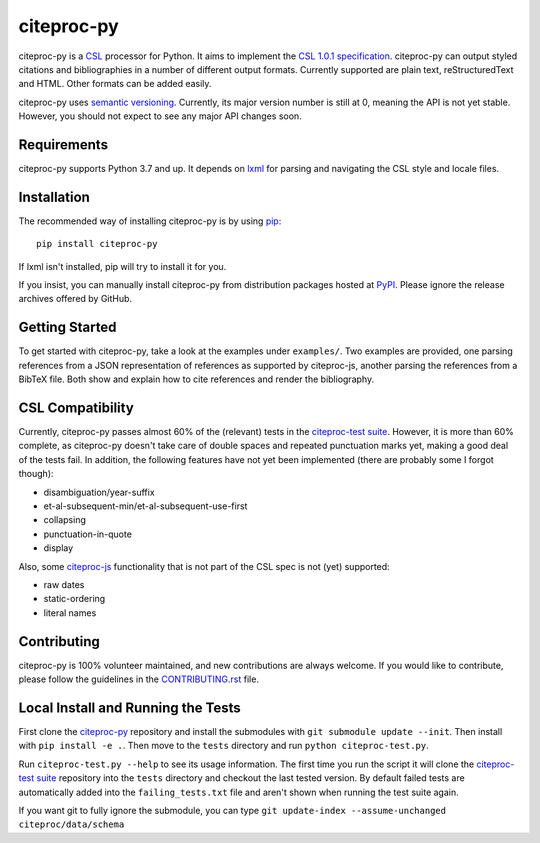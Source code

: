 ===========
citeproc-py
===========

.. image:: http://img.shields.io/pypi/v/citeproc-py.svg
   :target: https://pypi.python.org/pypi/citeproc-py
   :alt: PyPI

.. image:: https://github.com/brechtm/citeproc-py/actions/workflows/test.yml/badge.svg
   :target: https://github.com/brechtm/citeproc-py/actions/workflows/test.yml
   :alt: Build status

.. image:: https://coveralls.io/repos/brechtm/citeproc-py/badge.svg?branch=master&service=github
   :target: https://coveralls.io/github/brechtm/citeproc-py?branch=master
   :alt: Code coverage

citeproc-py is a `CSL`_ processor for Python. It aims to implement the
`CSL 1.0.1 specification`_. citeproc-py can output styled citations and
bibliographies in a number of different output formats. Currently
supported are plain text, reStructuredText and HTML. Other formats can
be added easily.

citeproc-py uses `semantic versioning`_. Currently, its major version
number is still at 0, meaning the API is not yet stable. However, you
should not expect to see any major API changes soon.

.. _CSL: http://citationstyles.org/
.. _CSL 1.0.1 specification: https://docs.citationstyles.org/en/1.0.1/specification.html
.. _semantic versioning: http://semver.org/


Requirements
------------

citeproc-py supports Python 3.7 and up. It depends on `lxml`_ for parsing and
navigating the CSL style and locale files.

.. _lxml: http://lxml.de/


Installation
------------

The recommended way of installing citeproc-py is by using `pip`_::

   pip install citeproc-py

If lxml isn't installed, pip will try to install it for you.

.. _pip: https://pip.pypa.io/en/latest/

If you insist, you can manually install citeproc-py from distribution packages
hosted at `PyPI`_. Please ignore the release archives offered by GitHub.

.. _PyPI: https://pypi.python.org/pypi/citeproc-py/


Getting Started
---------------

To get started with citeproc-py, take a look at the examples under
``examples/``. Two examples are provided, one parsing references from a
JSON representation of references as supported by citeproc-js, another
parsing the references from a BibTeX file. Both show and explain how to
cite references and render the bibliography.


CSL Compatibility
-----------------

Currently, citeproc-py passes almost 60% of the (relevant) tests in the
`citeproc-test suite`_. However, it is more than 60% complete, as
citeproc-py doesn't take care of double spaces and repeated punctuation
marks yet, making a good deal of the tests fail. In addition, the
following features have not yet been implemented (there are probably
some I forgot though):

-  disambiguation/year-suffix
-  et-al-subsequent-min/et-al-subsequent-use-first
-  collapsing
-  punctuation-in-quote
-  display

Also, some `citeproc-js`_ functionality that is not part of the CSL spec
is not (yet) supported:

-  raw dates
-  static-ordering
-  literal names

.. _citeproc-test suite: https://github.com/citation-style-language/test-suite
.. _citeproc-js: https://github.com/juris-m/citeproc-js



Contributing
-----------------
citeproc-py is 100% volunteer maintained, and new contributions are always welcome. 
If you would like to contribute, please follow the guidelines in the
`CONTRIBUTING.rst <https://github.com/citeproc-py/citeproc-py/blob/master/CONTRIBUTING.rst>`_ file.


Local Install and Running the Tests
-----------------------------------

First clone the `citeproc-py`_ repository and install the submodules with ``git
submodule update --init``. Then install with ``pip install -e .``. Then move to 
the ``tests`` directory and run ``python citeproc-test.py``. 

Run ``citeproc-test.py --help`` to see its usage information. The first time
you run the script it will clone the `citeproc-test suite`_ repository into the
``tests`` directory and checkout the last tested version. By default failed tests are
automatically added into the ``failing_tests.txt`` file and aren't shown when
running the test suite again.

If you want git to fully ignore the submodule, you can type ``git update-index
--assume-unchanged citeproc/data/schema``
